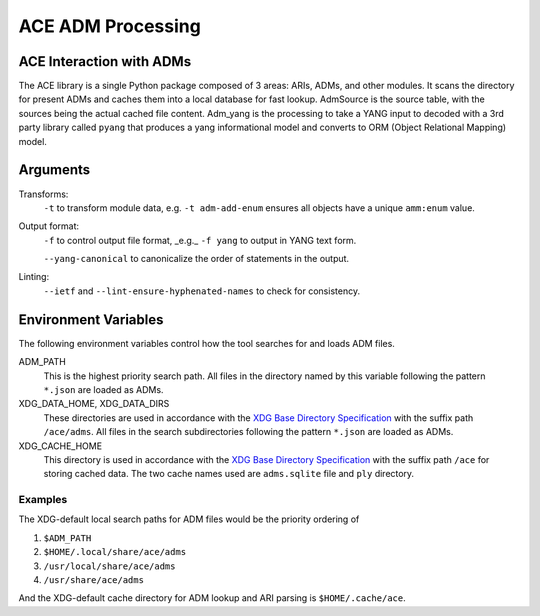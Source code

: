 ACE ADM Processing
=======================

.. argparse::
    :module: ace.tools.ace_ari
    :func: get_parser
    :prog: ace_adm

ACE Interaction with ADMs
-------------------------

The ACE library is a single Python package composed of 3 areas: ARIs, ADMs, and other
modules. It scans the directory for present ADMs and caches them into a local database 
for fast lookup. AdmSource is the source table, with the sources being the actual cached
file content. Adm_yang is the processing to take a YANG input to decoded with a 3rd party
library called ``pyang`` that produces a yang informational model and converts to ORM
(Object Relational Mapping) model. 


Arguments
---------------------

Transforms:
    ``-t`` to transform module data, e.g. ``-t adm-add-enum`` ensures all objects have a unique ``amm:enum`` value.

Output format:
    ``-f`` to control output file format, _e.g._ ``-f yang`` to output in YANG text form.

    ``--yang-canonical`` to canonicalize the order of statements in the output.

Linting:
    ``--ietf`` and ``--lint-ensure-hyphenated-names`` to check for consistency.

Environment Variables
---------------------

The following environment variables control how the tool searches for and loads ADM files.

ADM_PATH
    This is the highest priority search path.
    All files in the directory named by this variable following the pattern ``*.json`` are loaded as ADMs.

XDG_DATA_HOME, XDG_DATA_DIRS
    These directories are used in accordance with the `XDG Base Directory Specification <https://specifications.freedesktop.org/basedir-spec/basedir-spec-latest.html>`_ with the suffix path ``/ace/adms``.
    All files in the search subdirectories following the pattern ``*.json`` are loaded as ADMs.

XDG_CACHE_HOME
    This directory is used in accordance with the `XDG Base Directory Specification <https://specifications.freedesktop.org/basedir-spec/basedir-spec-latest.html>`_ with the suffix path ``/ace`` for storing cached data.
    The two cache names used are ``adms.sqlite`` file and ``ply`` directory.

Examples
````````

The XDG-default local search paths for ADM files would be the priority ordering of

#. ``$ADM_PATH``
#. ``$HOME/.local/share/ace/adms``
#. ``/usr/local/share/ace/adms``
#. ``/usr/share/ace/adms``

And the XDG-default cache directory for ADM lookup and ARI parsing is ``$HOME/.cache/ace``.
